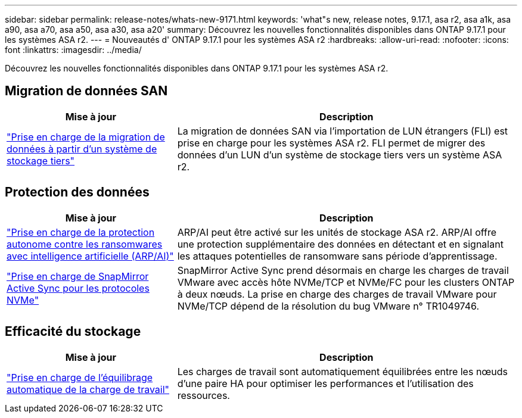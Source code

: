 ---
sidebar: sidebar 
permalink: release-notes/whats-new-9171.html 
keywords: 'what"s new, release notes, 9.17.1, asa r2, asa a1k, asa a90, asa a70, asa a50, asa a30, asa a20' 
summary: Découvrez les nouvelles fonctionnalités disponibles dans ONTAP 9.17.1 pour les systèmes ASA r2. 
---
= Nouveautés d' ONTAP 9.17.1 pour les systèmes ASA r2
:hardbreaks:
:allow-uri-read: 
:nofooter: 
:icons: font
:linkattrs: 
:imagesdir: ../media/


[role="lead"]
Découvrez les nouvelles fonctionnalités disponibles dans ONTAP 9.17.1 pour les systèmes ASA r2.



== Migration de données SAN

[cols="2,4"]
|===
| Mise à jour | Description 


| link:../install-setup/set-up-data-access.html#migrate-data-from-a-third-party-storage-system["Prise en charge de la migration de données à partir d'un système de stockage tiers"] | La migration de données SAN via l'importation de LUN étrangers (FLI) est prise en charge pour les systèmes ASA r2. FLI permet de migrer des données d'un LUN d'un système de stockage tiers vers un système ASA r2. 
|===


== Protection des données

[cols="2,4"]
|===
| Mise à jour | Description 


| link:../secure-data/enable-anti-ransomware-protection.html["Prise en charge de la protection autonome contre les ransomwares avec intelligence artificielle (ARP/AI)"] | ARP/AI peut être activé sur les unités de stockage ASA r2. ARP/AI offre une protection supplémentaire des données en détectant et en signalant les attaques potentielles de ransomware sans période d'apprentissage. 


| link:../data-protection/snapmirror-active-sync.html["Prise en charge de SnapMirror Active Sync pour les protocoles NVMe"] | SnapMirror Active Sync prend désormais en charge les charges de travail VMware avec accès hôte NVMe/TCP et NVMe/FC pour les clusters ONTAP à deux nœuds. La prise en charge des charges de travail VMware pour NVMe/TCP dépend de la résolution du bug VMware n° TR1049746. 
|===


== Efficacité du stockage

[cols="2,4"]
|===
| Mise à jour | Description 


| link:../learn-more/hardware-comparison.html["Prise en charge de l'équilibrage automatique de la charge de travail"] | Les charges de travail sont automatiquement équilibrées entre les nœuds d’une paire HA pour optimiser les performances et l’utilisation des ressources. 
|===